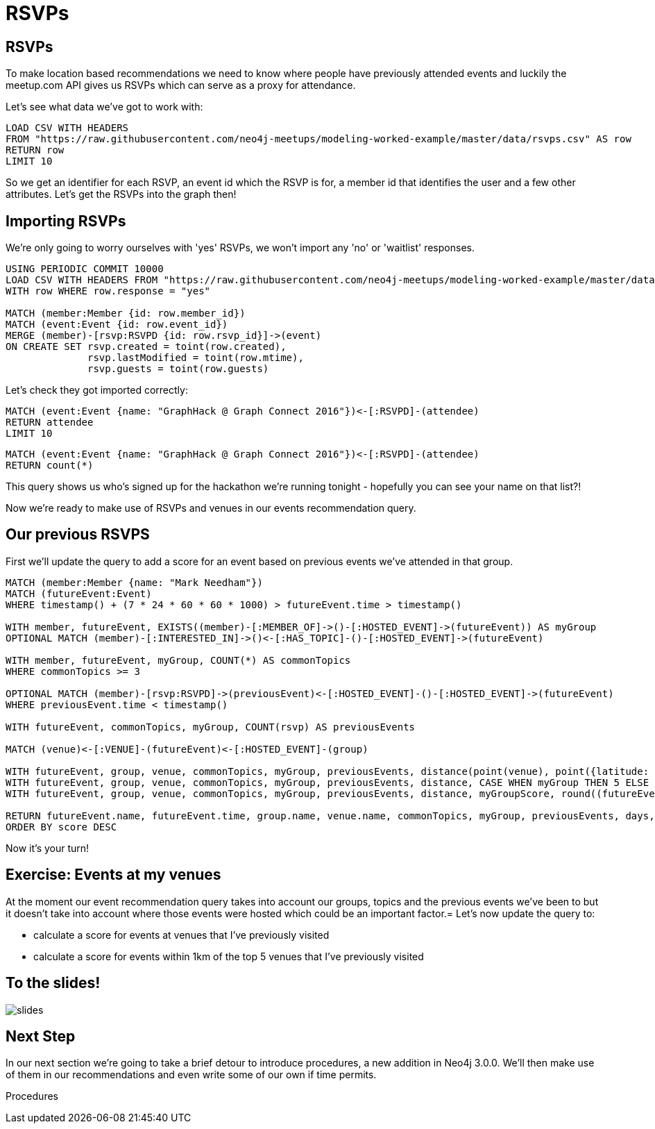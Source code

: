 = RSVPs
:csv-url: https://raw.githubusercontent.com/neo4j-meetups/modeling-worked-example/master/data/
:icons: font

== RSVPs

To make location based recommendations we need to know where people have previously attended events and luckily the meetup.com API gives us RSVPs which can serve as a proxy for attendance.

Let's see what data we've got to work with:

[source,cypher,subs=attributes]
----
LOAD CSV WITH HEADERS
FROM "{csv-url}rsvps.csv" AS row
RETURN row
LIMIT 10
----

So we get an identifier for each RSVP, an event id which the RSVP is for, a member id that identifies the user and a few other attributes.
Let's get the RSVPs into the graph then!

== Importing RSVPs

We're only going to worry ourselves with 'yes' RSVPs, we won't import any 'no' or 'waitlist' responses.

[source,cypher,subs=attributes]
----
USING PERIODIC COMMIT 10000
LOAD CSV WITH HEADERS FROM "{csv-url}rsvps.csv" AS row
WITH row WHERE row.response = "yes"

MATCH (member:Member {id: row.member_id})
MATCH (event:Event {id: row.event_id})
MERGE (member)-[rsvp:RSVPD {id: row.rsvp_id}]->(event)
ON CREATE SET rsvp.created = toint(row.created),
              rsvp.lastModified = toint(row.mtime),
              rsvp.guests = toint(row.guests)
----

Let's check they got imported correctly:

[source,cypher]
----
MATCH (event:Event {name: "GraphHack @ Graph Connect 2016"})<-[:RSVPD]-(attendee)
RETURN attendee
LIMIT 10
----

[source,cypher]
----
MATCH (event:Event {name: "GraphHack @ Graph Connect 2016"})<-[:RSVPD]-(attendee)
RETURN count(*)
----

This query shows us who's signed up for the hackathon we're running tonight - hopefully you can see your name on that list?!

Now we're ready to make use of RSVPs and venues in our events recommendation query.

== Our previous RSVPS

First we'll update the query to add a score for an event based on previous events we've attended in that group.

[source,cypher]
----
MATCH (member:Member {name: "Mark Needham"})
MATCH (futureEvent:Event)
WHERE timestamp() + (7 * 24 * 60 * 60 * 1000) > futureEvent.time > timestamp()

WITH member, futureEvent, EXISTS((member)-[:MEMBER_OF]->()-[:HOSTED_EVENT]->(futureEvent)) AS myGroup
OPTIONAL MATCH (member)-[:INTERESTED_IN]->()<-[:HAS_TOPIC]-()-[:HOSTED_EVENT]->(futureEvent)

WITH member, futureEvent, myGroup, COUNT(*) AS commonTopics
WHERE commonTopics >= 3

OPTIONAL MATCH (member)-[rsvp:RSVPD]->(previousEvent)<-[:HOSTED_EVENT]-()-[:HOSTED_EVENT]->(futureEvent)
WHERE previousEvent.time < timestamp()

WITH futureEvent, commonTopics, myGroup, COUNT(rsvp) AS previousEvents

MATCH (venue)<-[:VENUE]-(futureEvent)<-[:HOSTED_EVENT]-(group)

WITH futureEvent, group, venue, commonTopics, myGroup, previousEvents, distance(point(venue), point({latitude: 51.518551, longitude: -0.086114})) AS distance
WITH futureEvent, group, venue, commonTopics, myGroup, previousEvents, distance, CASE WHEN myGroup THEN 5 ELSE 0 END AS myGroupScore
WITH futureEvent, group, venue, commonTopics, myGroup, previousEvents, distance, myGroupScore, round((futureEvent.time - timestamp()) / (24.0*60*60*1000)) AS days

RETURN futureEvent.name, futureEvent.time, group.name, venue.name, commonTopics, myGroup, previousEvents, days, distance, myGroupScore + commonTopics - days AS score
ORDER BY score DESC
----

Now it's your turn!

== Exercise: Events at my venues

At the moment our event recommendation query takes into account our groups, topics and the previous events we've been to but it doesn't take into account where those events were hosted which could be an important factor.=
Let's now update the query to:

* calculate a score for events at venues that I've previously visited
* calculate a score for events within 1km of the top 5 venues that I've previously visited

== To the slides!

image::{img}/slides.jpg[]

== Next Step
In our next section we're going to take a brief detour to introduce procedures, a new addition in Neo4j 3.0.0.
We'll then make use of them in our recommendations and even write some of our own if time permits.

pass:a[<a play-topic='{guides}/07_procedures.html'>Procedures</a>]

